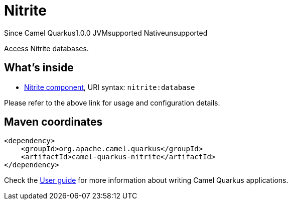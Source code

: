 // Do not edit directly!
// This file was generated by camel-quarkus-maven-plugin:update-extension-doc-page

[[nitrite]]
= Nitrite
:page-aliases: extensions/nitrite.adoc
:cq-since: 1.0.0
:cq-artifact-id: camel-quarkus-nitrite
:cq-native-supported: false
:cq-status: Preview
:cq-description: Access Nitrite databases.
:cq-deprecated: false
:cq-targetRuntime: JVM

[.badges]
[.badge-key]##Since Camel Quarkus##[.badge-version]##1.0.0## [.badge-key]##JVM##[.badge-supported]##supported## [.badge-key]##Native##[.badge-unsupported]##unsupported##

Access Nitrite databases.

== What's inside

* https://camel.apache.org/components/latest/nitrite-component.html[Nitrite component], URI syntax: `nitrite:database`

Please refer to the above link for usage and configuration details.

== Maven coordinates

[source,xml]
----
<dependency>
    <groupId>org.apache.camel.quarkus</groupId>
    <artifactId>camel-quarkus-nitrite</artifactId>
</dependency>
----

Check the xref:user-guide/index.adoc[User guide] for more information about writing Camel Quarkus applications.
